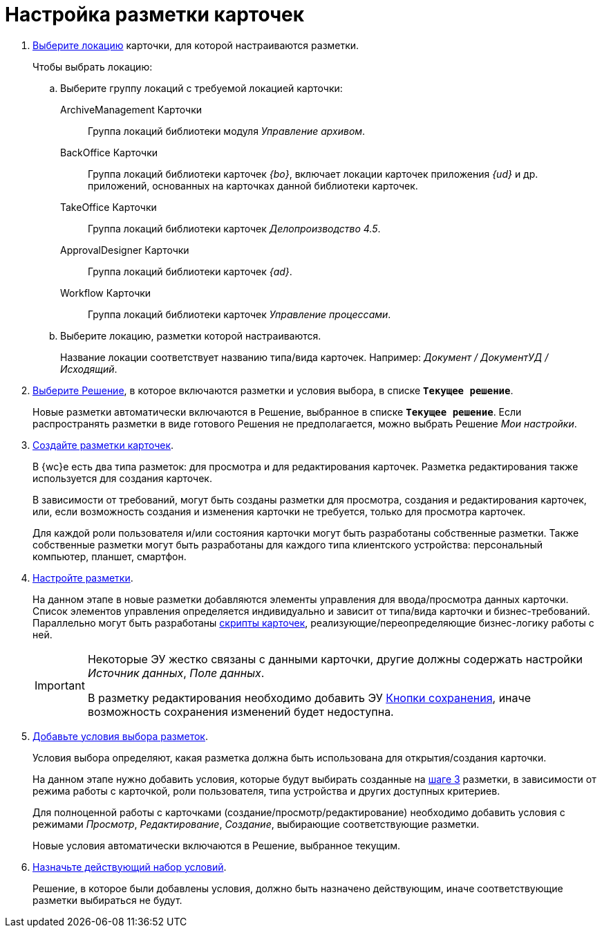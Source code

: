 = Настройка разметки карточек

. xref:locationsSelect.adoc[Выберите локацию] карточки, для которой настраиваются разметки.
+
.Чтобы выбрать локацию:
.. Выберите группу локаций с требуемой локацией карточки:
+
ArchiveManagement Карточки::
Группа локаций библиотеки модуля _Управление архивом_.
BackOffice Карточки:: Группа локаций библиотеки карточек _{bo}_, включает локации карточек приложения _{ud}_ и др. приложений, основанных на карточках данной библиотеки карточек.
TakeOffice Карточки:: Группа локаций библиотеки карточек _Делопроизводство 4.5_.
ApprovalDesigner Карточки:: Группа локаций библиотеки карточек _{ad}_.
Workflow Карточки:: Группа локаций библиотеки карточек _Управление процессами_.
+
.. Выберите локацию, разметки которой настраиваются.
+
Название локации соответствует названию типа/вида карточек. Например: _Документ / ДокументУД / Исходящий_.
. xref:solutionChangeCurrent.adoc[Выберите Решение], в которое включаются разметки и условия выбора, в списке `*Текущее решение*`.
+
Новые разметки автоматически включаются в Решение, выбранное в списке `*Текущее решение*`. Если распространять разметки в виде готового Решения не предполагается, можно выбрать Решение _Мои настройки_.
+
[#step3]
. xref:layoutsGeneralOperations.adoc#layoutsCreate[Создайте разметки карточек].
+
В {wc}е есть два типа разметок: для просмотра и для редактирования карточек. Разметка редактирования также используется для создания карточек.
+
В зависимости от требований, могут быть созданы разметки для просмотра, создания и редактирования карточек, или, если возможность создания и изменения карточки не требуется, только для просмотра карточек.
+
Для каждой роли пользователя и/или состояния карточки могут быть разработаны собственные разметки. Также собственные разметки могут быть разработаны для каждого типа клиентского устройства: персональный компьютер, планшет, смартфон.
. xref:layoutsAboutSetings.adoc[Настройте разметки].
+
На данном этапе в новые разметки добавляются элементы управления для ввода/просмотра данных карточки. Список элементов управления определяется индивидуально и зависит от типа/вида карточки и бизнес-требований. Параллельно могут быть разработаны xref:layoutsEventHandler.adoc[скрипты карточек], реализующие/переопределяющие бизнес-логику работы с ней.
+
[IMPORTANT]
====
Некоторые ЭУ жестко связаны с данными карточки, другие должны содержать настройки _Источник данных_, _Поле данных_.

В разметку редактирования необходимо добавить ЭУ xref:ctrl/layoutElements/savingButtons.adoc[Кнопки сохранения], иначе возможность сохранения изменений будет недоступна.
====
+
. xref:conditionsAbout.adoc[Добавьте условия выбора разметок].
+
Условия выбора определяют, какая разметка должна быть использована для открытия/создания карточки.
+
На данном этапе нужно добавить условия, которые будут выбирать созданные на <<step3,шаге 3>> разметки, в зависимости от режима работы с карточкой, роли пользователя, типа устройства и других доступных критериев.
+
Для полноценной работы с карточками (создание/просмотр/редактирование) необходимо добавить условия с режимами _Просмотр_, _Редактирование_, _Создание_, выбирающие соответствующие разметки.
+
Новые условия автоматически включаются в Решение, выбранное текущим.
. xref:conditionsMakeActive.adoc[Назначьте действующий набор условий].
+
Решение, в которое были добавлены условия, должно быть назначено действующим, иначе соответствующие разметки выбираться не будут.
